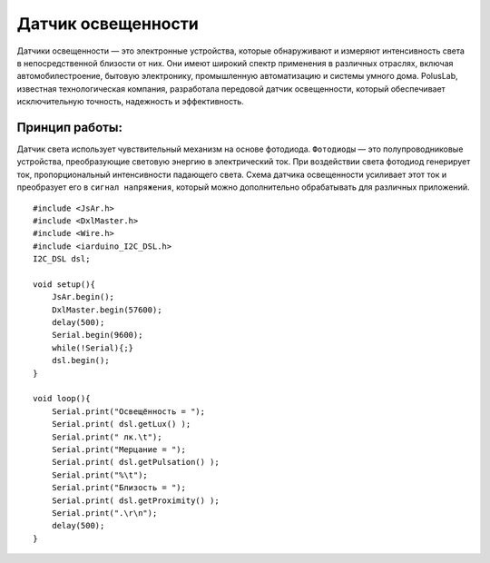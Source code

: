 Датчик освещенности
===================

Датчики освещенности — это электронные устройства, которые обнаруживают и измеряют интенсивность света в непосредственной близости от них. Они имеют широкий спектр применения в различных отраслях, включая автомобилестроение, бытовую электронику, промышленную автоматизацию и системы умного дома. PolusLab, известная технологическая компания, разработала передовой датчик освещенности, который обеспечивает исключительную точность, надежность и эффективность.

Принцип работы:
~~~~~~~~~~~~~~~

Датчик света  использует чувствительный механизм на основе фотодиода. ``Фотодиоды`` — это полупроводниковые устройства, преобразующие световую энергию в электрический ток. При воздействии света фотодиод генерирует ток, пропорциональный интенсивности падающего света. Схема датчика освещенности усиливает этот ток и преобразует его в ``сигнал напряжения``, который можно дополнительно обрабатывать для различных приложений.


::

  #include <JsAr.h>
  #include <DxlMaster.h>
  #include <Wire.h>
  #include <iarduino_I2C_DSL.h>
  I2C_DSL dsl;                             
                                                    
  void setup(){
      JsAr.begin();
      DxlMaster.begin(57600);
      delay(500);
      Serial.begin(9600);
      while(!Serial){;}
      dsl.begin();
  }

  void loop(){
      Serial.print("Освещённость = ");
      Serial.print( dsl.getLux() );
      Serial.print(" лк.\t");
      Serial.print("Мерцание = ");
      Serial.print( dsl.getPulsation() );
      Serial.print("%\t");
      Serial.print("Близость = ");
      Serial.print( dsl.getProximity() );
      Serial.print(".\r\n");
      delay(500);
  }

.. raw:: html

    <div style="position: relative; padding-bottom: 56.25%; height: 0; overflow: hidden; max-width: 100%; height: auto;">
        <iframe src="https://www.youtube.com/embed/ZAADjJ0k2Jc?si=13wQXEiegYbrjV13" frameborder="0" allowfullscreen style="position: absolute; top: 0; left: 0; width: 100%; height: 100%;"></iframe>
    </div>
